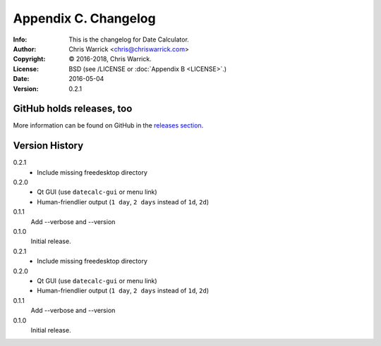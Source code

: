 =====================
Appendix C. Changelog
=====================
:Info: This is the changelog for Date Calculator.
:Author: Chris Warrick <chris@chriswarrick.com>
:Copyright: © 2016-2018, Chris Warrick.
:License: BSD (see /LICENSE or :doc:`Appendix B <LICENSE>`.)
:Date: 2016-05-04
:Version: 0.2.1

.. index:: CHANGELOG

GitHub holds releases, too
==========================

More information can be found on GitHub in the `releases section
<https://github.com/Kwpolska/datecalc/releases>`_.

Version History
===============

0.2.1
    * Include missing freedesktop directory

0.2.0
    * Qt GUI (use ``datecalc-gui`` or menu link)
    * Human-friendlier output (``1 day``, ``2 days`` instead of ``1d``, ``2d``)

0.1.1
    Add --verbose and --version

0.1.0
    Initial release.

0.2.1
    * Include missing freedesktop directory

0.2.0
    * Qt GUI (use ``datecalc-gui`` or menu link)
    * Human-friendlier output (``1 day``, ``2 days`` instead of ``1d``, ``2d``)

0.1.1
    Add --verbose and --version

0.1.0
    Initial release.
